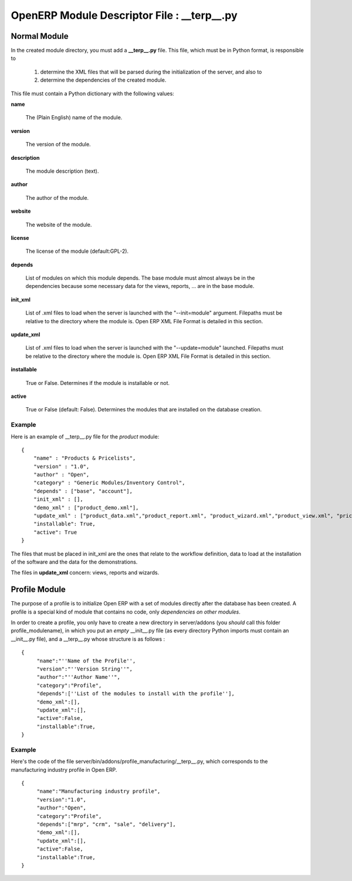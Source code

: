 OpenERP Module Descriptor File : __terp__.py
============================================


Normal Module
-------------

In the created module directory, you must add a **__terp__.py** file. This file, which must be in Python format, is responsible to

   1. determine the XML files that will be parsed during the initialization of the server, and also to
   2. determine the dependencies of the created module. 

This file must contain a Python dictionary with the following values:

**name**

    The (Plain English) name of the module. 

**version**

    The version of the module. 

**description**

    The module description (text). 

**author**

    The author of the module. 

**website**

    The website of the module. 

**license**

    The license of the module (default:GPL-2). 

**depends**

    List of modules on which this module depends. The base module must almost always be in the dependencies because some necessary data for the views, reports, ... are in the base module. 

**init_xml**

    List of .xml files to load when the server is launched with the "--init=module" argument. Filepaths must be relative to the directory where the module is. Open ERP XML File Format is detailed in this section. 

**update_xml**

    List of .xml files to load when the server is launched with the "--update=module" launched. Filepaths must be relative to the directory where the module is. Open ERP XML File Format is detailed in this section. 

**installable**

    True or False. Determines if the module is installable or not. 

**active**

    True or False (default: False). Determines the modules that are installed on the database creation. 

Example
+++++++


Here is an example of __terp__.py file for the *product* module:

::

	{
	    "name" : "Products & Pricelists",
	    "version" : "1.0",
	    "author" : "Open",
	    "category" : "Generic Modules/Inventory Control",
	    "depends" : ["base", "account"],
	    "init_xml" : [],
	    "demo_xml" : ["product_demo.xml"],
	    "update_xml" : ["product_data.xml","product_report.xml", "product_wizard.xml","product_view.xml", "pricelist_view.xml"],
	    "installable": True,
	    "active": True
	}

The files that must be placed in init_xml are the ones that relate to the workflow definition, data to load at the installation of the software and the data for the demonstrations.

The files in **update_xml** concern: views, reports and wizards. 


Profile Module
--------------

The purpose of a profile is to initialize Open ERP with a set of modules directly after the database has been created. A profile is a special kind of module that contains no code, only *dependencies on other modules*.

In order to create a profile, you only have to create a new directory in server/addons (you *should* call this folder profile_modulename), in which you put an *empty* __init__.py file (as every directory Python imports must contain an __init__.py file), and a __terp__.py whose structure is as follows :

::

	{
	     "name":"''Name of the Profile'',
	     "version":"''Version String''",
	     "author":"''Author Name''",
	     "category":"Profile",
	     "depends":[''List of the modules to install with the profile''],
	     "demo_xml":[],
	     "update_xml":[],
	     "active":False,
	     "installable":True,
	}

Example
+++++++

Here's the code of the file server/bin/addons/profile_manufacturing/__terp__.py, which corresponds to the manufacturing industry profile in Open ERP.
::

	{
	     "name":"Manufacturing industry profile",
	     "version":"1.0",
	     "author":"Open",
	     "category":"Profile",
	     "depends":["mrp", "crm", "sale", "delivery"],
	     "demo_xml":[],
	     "update_xml":[],
	     "active":False,
	     "installable":True,
	}

